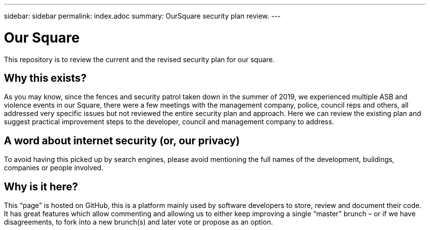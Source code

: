 ---
sidebar: sidebar
permalink: index.adoc
summary: OurSquare security plan review.
---

= Our Square
:hardbreaks:
:nofooter:
:icons: font
:linkattrs:
:imagesdir: ./media/

This repository is to review the current and the revised security plan for our square.

== Why this exists?
As you may know, since the fences and security patrol taken down in the summer of 2019, we experienced multiple ASB and violence events in our Square, there were a few meetings with the management company, police, council reps and others, all addressed very specific issues but not reviewed the entire security plan and approach. Here we can review the existing plan and suggest practical improvement steps to the developer, council and management company to address.  

== A word about internet security (or, our privacy)
To avoid having this picked up by search engines, please avoid mentioning the full names of the development, buildings, companies or people involved.

== Why is it here?
This “page” is hosted on GitHub, this is a platform mainly used by software developers to store, review and document their code. It has great features which allow commenting and allowing us to either keep improving a single “master” brunch – or if we have disagreements, to fork into a new brunch(s) and later vote or propose as an option.
